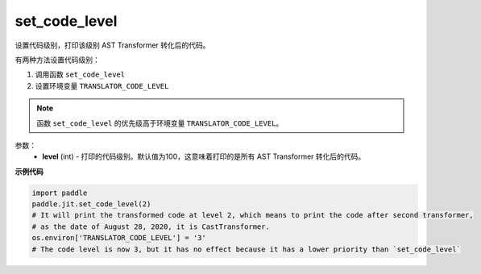 .. _cn_api_fluid_dygraph_jit_set_code_level:

set_code_level
-----------------

.. py:function:: paddle.jit.set_code_level(level=100)
设置代码级别，打印该级别 AST Transformer 转化后的代码。

有两种方法设置代码级别：

1. 调用函数 ``set_code_level``
2. 设置环境变量 ``TRANSLATOR_CODE_LEVEL``

.. note::
    函数 ``set_code_level`` 的优先级高于环境变量 ``TRANSLATOR_CODE_LEVEL``。


参数：
  - **level** (int) - 打印的代码级别。默认值为100，这意味着打印的是所有 AST Transformer 转化后的代码。

**示例代码**

.. code-block:: python

    import paddle
    paddle.jit.set_code_level(2)
    # It will print the transformed code at level 2, which means to print the code after second transformer,
    # as the date of August 28, 2020, it is CastTransformer.
    os.environ['TRANSLATOR_CODE_LEVEL'] = '3'
    # The code level is now 3, but it has no effect because it has a lower priority than `set_code_level`
